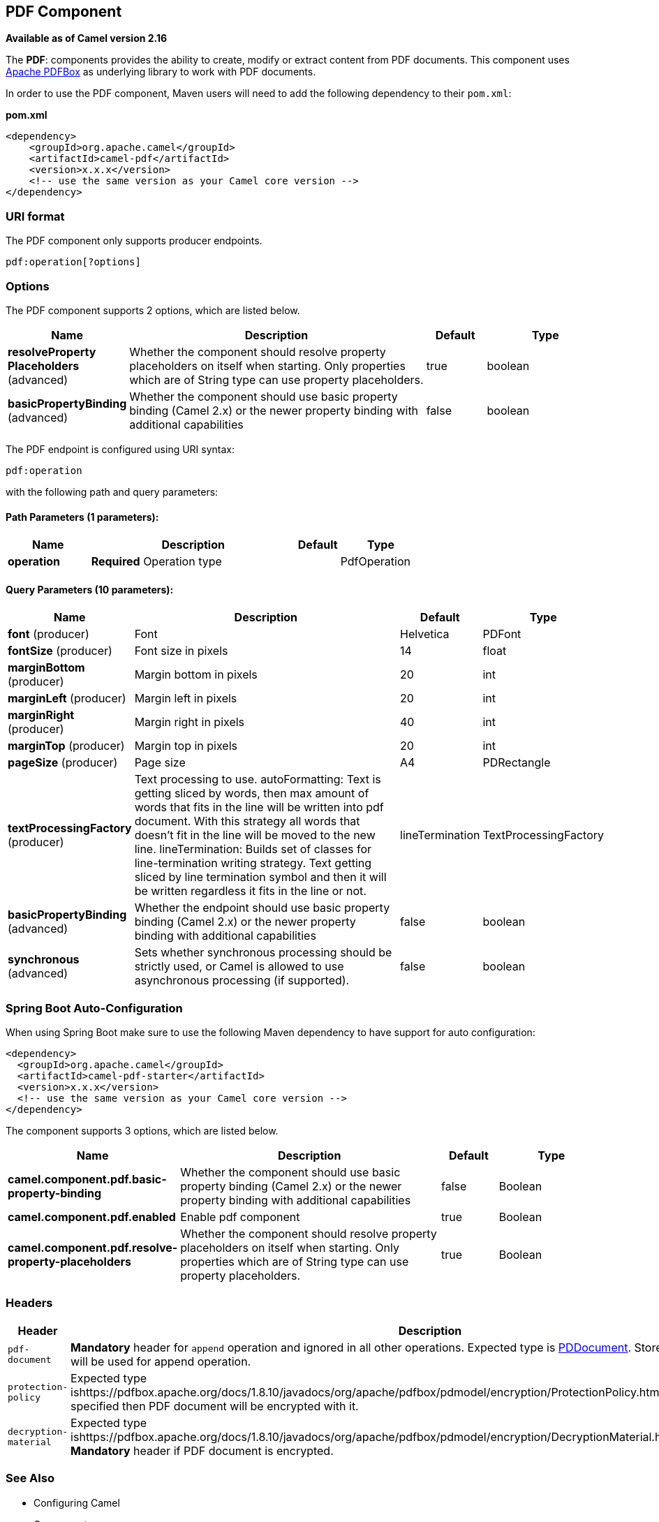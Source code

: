 [[pdf-component]]
== PDF Component

*Available as of Camel version 2.16*

The *PDF*: components provides the ability to create, modify or extract
content from PDF documents. This component uses
https://pdfbox.apache.org/[Apache PDFBox] as underlying library to work
with PDF documents.

In order to use the PDF component, Maven users will need to add the
following dependency to their `pom.xml`:

*pom.xml*

[source,xml]
------------------------------------------------------------
<dependency>
    <groupId>org.apache.camel</groupId>
    <artifactId>camel-pdf</artifactId>
    <version>x.x.x</version>
    <!-- use the same version as your Camel core version -->
</dependency>
------------------------------------------------------------

### URI format

The PDF component only supports producer endpoints.

[source,java]
-----------------------
pdf:operation[?options]
-----------------------

### Options

// component options: START
The PDF component supports 2 options, which are listed below.



[width="100%",cols="2,5,^1,2",options="header"]
|===
| Name | Description | Default | Type
| *resolveProperty Placeholders* (advanced) | Whether the component should resolve property placeholders on itself when starting. Only properties which are of String type can use property placeholders. | true | boolean
| *basicPropertyBinding* (advanced) | Whether the component should use basic property binding (Camel 2.x) or the newer property binding with additional capabilities | false | boolean
|===
// component options: END



// endpoint options: START
The PDF endpoint is configured using URI syntax:

----
pdf:operation
----

with the following path and query parameters:

==== Path Parameters (1 parameters):


[width="100%",cols="2,5,^1,2",options="header"]
|===
| Name | Description | Default | Type
| *operation* | *Required* Operation type |  | PdfOperation
|===


==== Query Parameters (10 parameters):


[width="100%",cols="2,5,^1,2",options="header"]
|===
| Name | Description | Default | Type
| *font* (producer) | Font | Helvetica | PDFont
| *fontSize* (producer) | Font size in pixels | 14 | float
| *marginBottom* (producer) | Margin bottom in pixels | 20 | int
| *marginLeft* (producer) | Margin left in pixels | 20 | int
| *marginRight* (producer) | Margin right in pixels | 40 | int
| *marginTop* (producer) | Margin top in pixels | 20 | int
| *pageSize* (producer) | Page size | A4 | PDRectangle
| *textProcessingFactory* (producer) | Text processing to use. autoFormatting: Text is getting sliced by words, then max amount of words that fits in the line will be written into pdf document. With this strategy all words that doesn't fit in the line will be moved to the new line. lineTermination: Builds set of classes for line-termination writing strategy. Text getting sliced by line termination symbol and then it will be written regardless it fits in the line or not. | lineTermination | TextProcessingFactory
| *basicPropertyBinding* (advanced) | Whether the endpoint should use basic property binding (Camel 2.x) or the newer property binding with additional capabilities | false | boolean
| *synchronous* (advanced) | Sets whether synchronous processing should be strictly used, or Camel is allowed to use asynchronous processing (if supported). | false | boolean
|===
// endpoint options: END
// spring-boot-auto-configure options: START
=== Spring Boot Auto-Configuration

When using Spring Boot make sure to use the following Maven dependency to have support for auto configuration:

[source,xml]
----
<dependency>
  <groupId>org.apache.camel</groupId>
  <artifactId>camel-pdf-starter</artifactId>
  <version>x.x.x</version>
  <!-- use the same version as your Camel core version -->
</dependency>
----


The component supports 3 options, which are listed below.



[width="100%",cols="2,5,^1,2",options="header"]
|===
| Name | Description | Default | Type
| *camel.component.pdf.basic-property-binding* | Whether the component should use basic property binding (Camel 2.x) or the newer property binding with additional capabilities | false | Boolean
| *camel.component.pdf.enabled* | Enable pdf component | true | Boolean
| *camel.component.pdf.resolve-property-placeholders* | Whether the component should resolve property placeholders on itself when starting. Only properties which are of String type can use property placeholders. | true | Boolean
|===
// spring-boot-auto-configure options: END



### Headers
[width="100%",cols="10%,90%",options="header",]
|=======================================================================
|Header |Description

|`pdf-document` |*Mandatory* header for `append` operation and ignored in all other
operations. Expected type is
https://pdfbox.apache.org/docs/1.8.10/javadocs/org/apache/pdfbox/pdmodel/PDDocument.html[PDDocument].
Stores PDF document which will be used for append operation.

|`protection-policy` |Expected type
ishttps://pdfbox.apache.org/docs/1.8.10/javadocs/org/apache/pdfbox/pdmodel/encryption/ProtectionPolicy.html[ProtectionPolicy].
If specified then PDF document will be encrypted with it.

|`decryption-material` |Expected type
ishttps://pdfbox.apache.org/docs/1.8.10/javadocs/org/apache/pdfbox/pdmodel/encryption/DecryptionMaterial.html[DecryptionMaterial].
*Mandatory* header if PDF document is encrypted.
|=======================================================================

### See Also

* Configuring Camel
* Component
* Endpoint
* Getting Started

-
 
-
